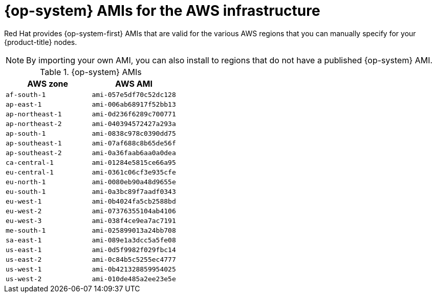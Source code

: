 // Module included in the following assemblies:
//
// * installing/installing_aws/installing-aws-user-infra.adoc
// * installing/installing_aws/installing-restricted-networks-aws.adoc

[id="installation-aws-user-infra-rhcos-ami_{context}"]
= {op-system} AMIs for the AWS infrastructure

Red Hat provides {op-system-first} AMIs that are valid for the various AWS regions that you can manually specify for your {product-title} nodes.

[NOTE]
====
By importing your own AMI, you can also install to regions that do not have a published {op-system} AMI.
====

ifndef::openshift-origin[]
.{op-system} AMIs

[cols="2a,2a",options="header"]
|===

|AWS zone
|AWS AMI

|`af-south-1`
|`ami-057e5df70c52dc128`

|`ap-east-1`
|`ami-006ab68917f52bb13`

|`ap-northeast-1`
|`ami-0d236f6289c700771`

|`ap-northeast-2`
|`ami-040394572427a293a`

|`ap-south-1`
|`ami-0838c978c0390dd75`

|`ap-southeast-1`
|`ami-07af688c8b65de56f`

|`ap-southeast-2`
|`ami-0a36faab6aa0a0dea`

|`ca-central-1`
|`ami-01284e5815ce66a95`

|`eu-central-1`
|`ami-0361c06cf3e935cfe`

|`eu-north-1`
|`ami-0080eb90a48d9655e`

|`eu-south-1`
|`ami-0a3bc89f7aadf0343`

|`eu-west-1`
|`ami-0b4024fa5cb2588bd`

|`eu-west-2`
|`ami-07376355104ab4106`

|`eu-west-3`
|`ami-038f4ce9ea7ac7191`

|`me-south-1`
|`ami-025899013a24bb708`

|`sa-east-1`
|`ami-089e1a3dcc5a5fe08`

|`us-east-1`
|`ami-0d5f9982f029fbc14`

|`us-east-2`
|`ami-0c84b5c5255ec4777`

|`us-west-1`
|`ami-0b421328859954025`

|`us-west-2`
|`ami-010de485a2ee23e5e`

|===
endif::openshift-origin[]
